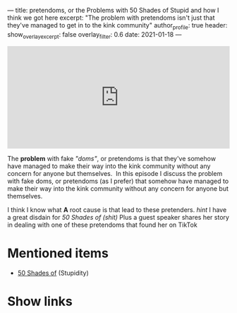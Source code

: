 ---
title: pretendoms, or the Problems with 50 Shades of Stupid and how I think we got here
excerpt: "The problem with pretendoms isn't just that they've managed to get in to the kink community"
author_profile: true
header:
  show_overlay_excerpt: false
  overlay_filter: 0.6
date: 2021-01-18
---
#+begin_html
  <iframe src="https://open.spotify.com/embed-podcast/episode/2BYb2wN25Vurv8v18aTaFl" width="100%" height="232" frameborder="0" allowtransparency="true" allow="encrypted-media"></iframe>
#+end_html

The *problem* with fake /"doms"/, or pretendoms is that they've somehow have managed to make their way into the kink community without any concern for anyone but themselves.  In this episode I discuss the problem with fake doms, or pretendoms (as I prefer) that somehow have managed to make their way into the kink community without any concern for anyone but themselves. 

I think I know what *A* root cause is that lead to these pretenders. /hint/ I have a great disdain for /50 Shades of (shit)/ Plus a guest speaker shares her story in dealing with one of these pretendoms that found her on TikTok

* Mentioned items
  :PROPERTIES:
  :CUSTOM_ID: mentioned-items
  :END:

- [[https://en.wikipedia.org/wiki/Fifty_Shades_of_Grey][50 Shades of]] (Stupidity)

* Show links
  :PROPERTIES:
  :CUSTOM_ID: show-links
  :END:

#+begin_html
<a target='_blank' href='https://open.spotify.com/show/3XjoipCU3QzeIaQAAQpBdW' title='Spotify'><i class="fa-brands fa-spotify"></i></a>
<a target='_blank' href='https://www.google.com/podcasts?feed=aHR0cHM6Ly9hbmNob3IuZm0vcy80MjI0YzYzYy9wb2RjYXN0L3Jzcw==' title='Google Podcasts'><i class="fa-brands fa-google-play"></i></a>
<a target='_blank' href='https://podcasts.apple.com/us/podcast/sucias-are-my-favorite/id1548173787?uo=4' title='Apple Podcasts'><i class="fa-solid fa-podcast"></i></a>
<a target='_blank' href='https://pca.st/cn48n91n' title='Pocketcasts'><i class="fa-solid fa-microphone-lines"></i></i></a>
<a target='_blank' href='https://twitter.com/cochinochingon' title='@cochinochingon'><i class='fab fa-twitter' aria-hidden='true'></i></a>
<a target='_blank' href='mailto:el.gallo.cochino@gmail.com' title='el.gallo.cochino@gmail.com'><i class='fas fa-envelope' aria-hidden='true'></i></a>
#+end_html
